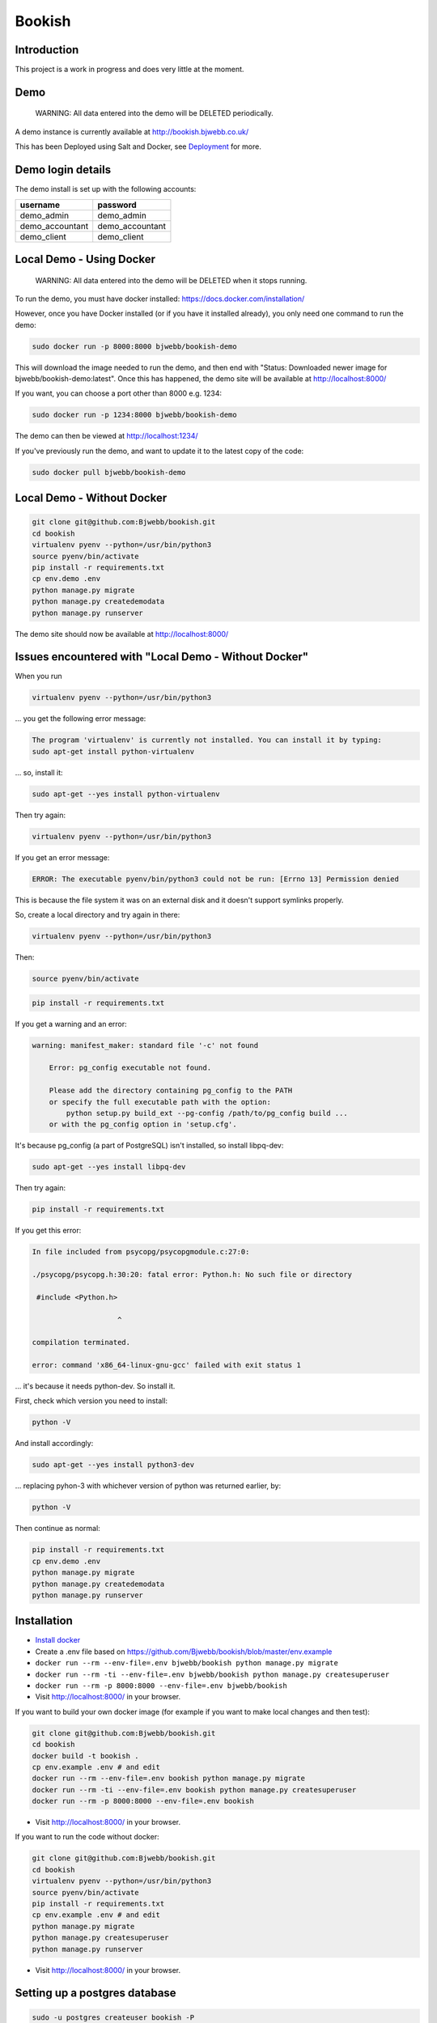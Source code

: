 Bookish
=======

.. image:: https://travis-ci.org/Bjwebb/bookish.svg?branch=master
    :target: https://travis-ci.org/Bjwebb/bookish

.. image:: https://requires.io/github/Bjwebb/bookish/requirements.svg?branch=master
     :target: https://requires.io/github/Bjwebb/bookish/requirements/?branch=master
     :alt: Requirements Status

.. image:: https://coveralls.io/repos/Bjwebb/bookish/badge.png?branch=master
    :target: https://coveralls.io/r/Bjwebb/bookish?branch=master

Introduction
------------

This project is a work in progress and does very little at the moment.

Demo
----

    WARNING: All data entered into the demo will be DELETED periodically.

A demo instance is currently available at http://bookish.bjwebb.co.uk/

This has been Deployed using Salt and Docker, see `Deployment`_ for more.

Demo login details
------------------

The demo install is set up with the following accounts:

=============== ===============
username        password
=============== ===============
demo_admin      demo_admin
demo_accountant demo_accountant
demo_client     demo_client
=============== ===============


Local Demo - Using Docker
-------------------------

    WARNING: All data entered into the demo will be DELETED when it stops running.

To run the demo, you must have docker installed: https://docs.docker.com/installation/

However, once you have Docker installed (or if you have it installed already), you only need one command to run the demo:

.. code:: bash

    sudo docker run -p 8000:8000 bjwebb/bookish-demo

This will download the image needed to run the demo, and then end with "Status: Downloaded newer image for bjwebb/bookish-demo:latest".
Once this has happened, the demo site will be available at `http://localhost:8000/ <http://localhost:8000/>`__

If you want, you can choose a port other than 8000 e.g. 1234:

.. code:: bash

    sudo docker run -p 1234:8000 bjwebb/bookish-demo

The demo can then be viewed at `http://localhost:1234/ <http://localhost:1234/>`__

If you've previously run the demo, and want to update it to the latest copy of the code:

.. code:: bash

    sudo docker pull bjwebb/bookish-demo

Local Demo - Without Docker
---------------------------

.. code:: bash

    git clone git@github.com:Bjwebb/bookish.git
    cd bookish
    virtualenv pyenv --python=/usr/bin/python3
    source pyenv/bin/activate
    pip install -r requirements.txt
    cp env.demo .env
    python manage.py migrate
    python manage.py createdemodata
    python manage.py runserver

The demo site should now be available at `http://localhost:8000/ <http://localhost:8000/>`__

Issues encountered with "Local Demo - Without Docker"
-----------------------------------------------------
When you run

.. code:: bash

    virtualenv pyenv --python=/usr/bin/python3

... you get the following error message:

.. code:: bash

	The program 'virtualenv' is currently not installed. You can install it by typing:
	sudo apt-get install python-virtualenv
	
... so, install it:

.. code:: bash
    
	sudo apt-get --yes install python-virtualenv

Then try again:

.. code:: bash

    virtualenv pyenv --python=/usr/bin/python3

If you get an error message:

.. code:: bash

	ERROR: The executable pyenv/bin/python3 could not be run: [Errno 13] Permission denied

This is because the file system it was on an external disk and it doesn't support symlinks properly.

So, create a local directory and try again in there:

.. code:: bash

    virtualenv pyenv --python=/usr/bin/python3


Then:

.. code:: bash

    source pyenv/bin/activate

.. code:: bash

    pip install -r requirements.txt 

If you get a warning and an error:

.. code:: bash

    warning: manifest_maker: standard file '-c' not found

	Error: pg_config executable not found.

	Please add the directory containing pg_config to the PATH
	or specify the full executable path with the option:
	    python setup.py build_ext --pg-config /path/to/pg_config build ...
	or with the pg_config option in 'setup.cfg'.
	
It's because pg_config (a part of PostgreSQL) isn't installed, so install libpq-dev:

.. code:: bash

	sudo apt-get --yes install libpq-dev

Then try again:

.. code:: bash

	pip install -r requirements.txt 


If you get this error:

.. code:: bash

	In file included from psycopg/psycopgmodule.c:27:0:
	
	./psycopg/psycopg.h:30:20: fatal error: Python.h: No such file or directory
	
	 #include <Python.h>
	
	                    ^
	
	compilation terminated.
	
	error: command 'x86_64-linux-gnu-gcc' failed with exit status 1

... it's because it needs python-dev.  So install it.

First, check which version you need to install:

.. code:: bash

	python -V

And install accordingly:

.. code:: bash

	sudo apt-get --yes install python3-dev

...   replacing pyhon-3 with whichever version of python was returned earlier, by:

.. code:: bash

	python -V

Then continue as normal:

.. code:: bash

	pip install -r requirements.txt
	cp env.demo .env
	python manage.py migrate
	python manage.py createdemodata
	python manage.py runserver
	

Installation
------------

* `Install docker <https://docs.docker.com/installation/>`__
* Create a .env file based on https://github.com/Bjwebb/bookish/blob/master/env.example
* ``docker run --rm --env-file=.env bjwebb/bookish python manage.py migrate``
* ``docker run --rm -ti --env-file=.env bjwebb/bookish python manage.py createsuperuser``
* ``docker run --rm -p 8000:8000 --env-file=.env bjwebb/bookish``
* Visit http://localhost:8000/ in your browser.

If you want to build your own docker image (for example if you want to make local changes and then test):

.. code:: bash

    git clone git@github.com:Bjwebb/bookish.git
    cd bookish
    docker build -t bookish .
    cp env.example .env # and edit
    docker run --rm --env-file=.env bookish python manage.py migrate
    docker run --rm -ti --env-file=.env bookish python manage.py createsuperuser
    docker run --rm -p 8000:8000 --env-file=.env bookish

* Visit http://localhost:8000/ in your browser.

If you want to run the code without docker:

.. code:: bash

    git clone git@github.com:Bjwebb/bookish.git
    cd bookish
    virtualenv pyenv --python=/usr/bin/python3
    source pyenv/bin/activate
    pip install -r requirements.txt
    cp env.example .env # and edit
    python manage.py migrate
    python manage.py createsuperuser
    python manage.py runserver

* Visit http://localhost:8000/ in your browser.


Setting up a postgres database
------------------------------

.. code:: bash

    sudo -u postgres createuser bookish -P
    sudo -u postgres createdb bookish -O bookish -E utf8

The first command will prompt for a password, it's probably best to use a random one (e.g. generated by ``openssl rand -hex 32``).


Setting up your local system for development
--------------------------------------------

Set up flake8 to run on every git commit:

.. code:: bash

    flake8 --install-hook

Running the tests
-----------------

Ensure you have the requirements for the tests installed:

.. code:: bash

    source pyenv/bin/activate
    pip install -r requirements_test.txt

Then run the tests:

.. code:: bash

    SECRET_KEY=test DATABASE_URL=sqlite:///test.db py.test --ignore=pyenv

Deployment
----------

We will make deployments of Bookish using `Salt <http://docs.saltstack.com/en/latest/>`__. Currently there are no production deployments of Bookish. However, the demo deployment is made using `this salt state <https://github.com/Bjwebb/bookish/blob/master/salt/bookish.sls>`__.
